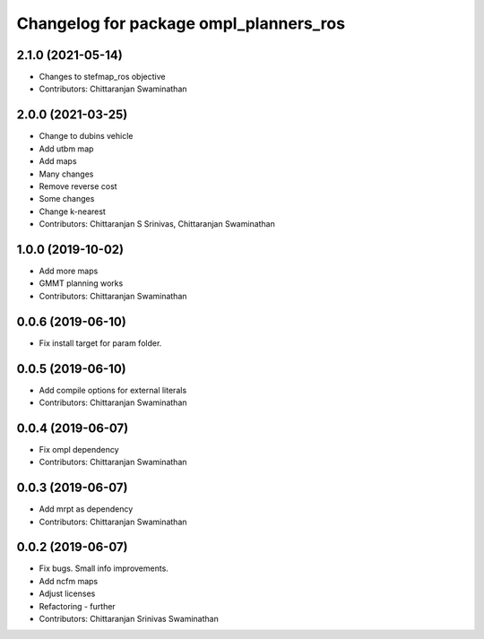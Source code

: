 ^^^^^^^^^^^^^^^^^^^^^^^^^^^^^^^^^^^^^^^
Changelog for package ompl_planners_ros
^^^^^^^^^^^^^^^^^^^^^^^^^^^^^^^^^^^^^^^

2.1.0 (2021-05-14)
------------------
* Changes to stefmap_ros objective
* Contributors: Chittaranjan Swaminathan

2.0.0 (2021-03-25)
------------------
* Change to dubins vehicle
* Add utbm map
* Add maps
* Many changes
* Remove reverse cost
* Some changes
* Change k-nearest
* Contributors: Chittaranjan S Srinivas, Chittaranjan Swaminathan

1.0.0 (2019-10-02)
------------------
* Add more maps
* GMMT planning works
* Contributors: Chittaranjan Swaminathan

0.0.6 (2019-06-10)
------------------
* Fix install target for param folder.

0.0.5 (2019-06-10)
------------------
* Add compile options for external literals
* Contributors: Chittaranjan Swaminathan

0.0.4 (2019-06-07)
------------------
* Fix ompl dependency
* Contributors: Chittaranjan Swaminathan

0.0.3 (2019-06-07)
------------------
* Add mrpt as dependency
* Contributors: Chittaranjan Swaminathan

0.0.2 (2019-06-07)
------------------
* Fix bugs. Small info improvements.
* Add ncfm maps
* Adjust licenses
* Refactoring - further
* Contributors: Chittaranjan Srinivas Swaminathan
